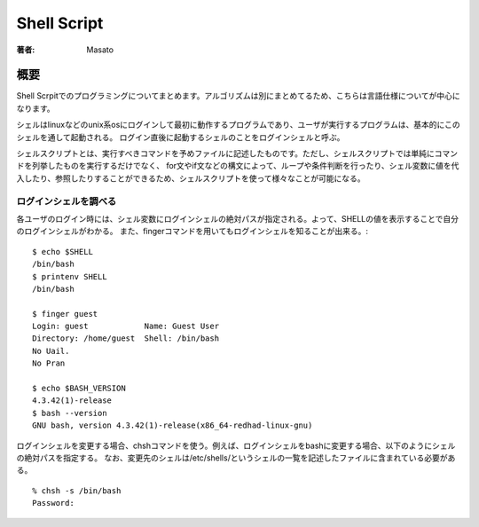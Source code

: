 ====================================
Shell Script
====================================

:著者: Masato

概要
====================================
Shell Scrpitでのプログラミングについてまとめます。アルゴリズムは別にまとめてるため、こちらは言語仕様についてが中心になります。

シェルはlinuxなどのunix系osにログインして最初に動作するプログラムであり、ユーザが実行するプログラムは、基本的にこのシェルを通して起動される。
ログイン直後に起動するシェルのことをログインシェルと呼ぶ。

シェルスクリプトとは、実行すべきコマンドを予めファイルに記述したものです。ただし、シェルスクリプトでは単純にコマンドを列挙したものを実行するだけでなく、 for文やif文などの構文によって、ループや条件判断を行ったり、シェル変数に値を代入したり、参照したりすることができるため、シェルスクリプトを使って様々なことが可能になる。 

ログインシェルを調べる
------------------------------------
各ユーザのログイン時には、シェル変数にログインシェルの絶対パスが指定される。よって、SHELLの値を表示することで自分のログインシェルがわかる。
また、fingerコマンドを用いてもログインシェルを知ることが出来る。::

    $ echo $SHELL
    /bin/bash
    $ printenv SHELL
    /bin/bash

    $ finger guest
    Login: guest            Name: Guest User
    Directory: /home/guest  Shell: /bin/bash
    No Uail.
    No Pran

    $ echo $BASH_VERSION
    4.3.42(1)-release
    $ bash --version
    GNU bash, version 4.3.42(1)-release(x86_64-redhad-linux-gnu)

ログインシェルを変更する場合、chshコマンドを使う。例えば、ログインシェルをbashに変更する場合、以下のようにシェルの絶対パスを指定する。
なお、変更先のシェルは/etc/shells/というシェルの一覧を記述したファイルに含まれている必要がある。 ::

    % chsh -s /bin/bash
    Password:


